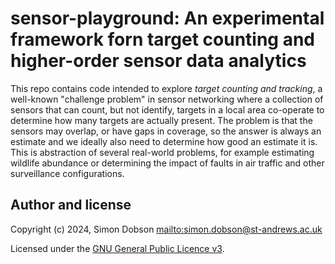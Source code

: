 * sensor-playground: An experimental framework forn target counting and higher-order sensor data analytics

  This repo contains code intended to explore /target counting and
  tracking/, a well-known "challenge problem" in sensor networking
  where a collection of sensors that can count, but not identify,
  targets in a local area co-operate to determine how many targets are
  actually present. The problem is that the sensors may overlap, or
  have gaps in coverage, so the answer is always an estimate and we
  ideally also need to determine how good an estimate it is. This is
  abstraction of several real-world problems, for example estimating
  wildlife abundance or determining the impact of faults in air
  traffic and other surveillance configurations.


** Author and license

   Copyright (c) 2024, Simon Dobson [[mailto:simon.dobson@st-andrews.ac.uk]]

   Licensed under the [[https://www.gnu.org/licenses/gpl-3.0.en.html][GNU General Public Licence v3]].
